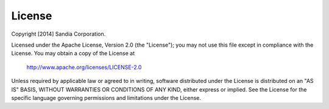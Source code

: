 .. SCOT documentation master file, created by
   sphinx-quickstart on Mon Nov 10 13:52:15 2014.
   You can adapt this file completely to your liking, but it should at least
   contain the root `toctree` directive.

License
================================


Copyright [2014] Sandia Corporation.

Licensed under the Apache License, Version 2.0 (the "License");
you may not use this file except in compliance with the License.
You may obtain a copy of the License at

    http://www.apache.org/licenses/LICENSE-2.0

Unless required by applicable law or agreed to in writing, software
distributed under the License is distributed on an "AS IS" BASIS,
WITHOUT WARRANTIES OR CONDITIONS OF ANY KIND, either express or implied.
See the License for the specific language governing permissions and
limitations under the License.


